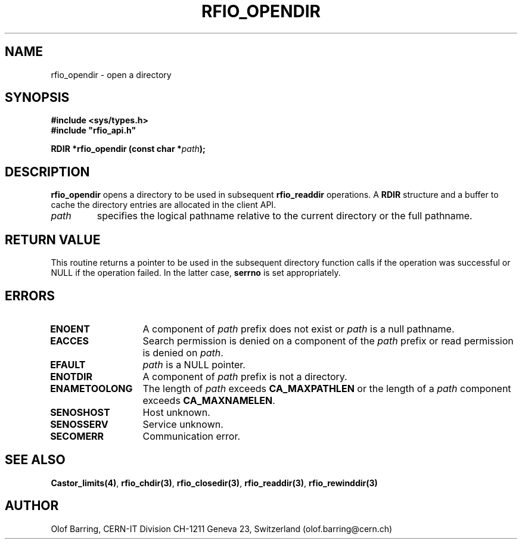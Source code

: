 .\"
.\" $Id: rfio_opendir.man,v 1.3 2000/07/07 14:28:27 jdurand Exp $
.\"
.\" @(#)$RCSfile: rfio_opendir.man,v $ $Revision: 1.3 $ $Date: 2000/07/07 14:28:27 $ CERN IT-PDP/DM Jean-Philippe Baud
.\" Copyright (C) 1999-2000 by CERN/IT/PDP/DM
.\" All rights reserved
.\"
.TH RFIO_OPENDIR 3 "$Date: 2000/07/07 14:28:27 $" CASTOR "Rfio Library Functions"
.SH NAME
rfio_opendir \- open a directory
.SH SYNOPSIS
.B #include <sys/types.h>
.br
\fB#include "rfio_api.h"\fR
.sp
.BI "RDIR *rfio_opendir (const char *" path ");"
.SH DESCRIPTION
.B rfio_opendir
opens a directory to be used in subsequent
.B rfio_readdir
operations.
A
.B RDIR
structure and a buffer to cache the directory entries are allocated in the
client API.
.TP
.I path
specifies the logical pathname relative to the current directory or
the full pathname.
.SH RETURN VALUE
This routine returns a pointer to be used in the subsequent directory
function calls if the operation was successful or NULL if the operation
failed. In the latter case,
.B serrno
is set appropriately.
.SH ERRORS
.TP 1.3i
.B ENOENT
A component of
.I path
prefix does not exist or
.I path
is a null pathname.
.TP
.B EACCES
Search permission is denied on a component of the
.I path
prefix or read permission is denied on
.IR path .
.TP
.B EFAULT
.I path
is a NULL pointer.
.TP
.B ENOTDIR
A component of
.I path
prefix is not a directory.
.TP
.B ENAMETOOLONG
The length of
.I path
exceeds
.B CA_MAXPATHLEN
or the length of a
.I path
component exceeds
.BR CA_MAXNAMELEN .
.TP
.B SENOSHOST
Host unknown.
.TP
.B SENOSSERV
Service unknown.
.TP
.B SECOMERR
Communication error.
.SH SEE ALSO
.BR Castor_limits(4) ,
.BR rfio_chdir(3) ,
.BR rfio_closedir(3) ,
.BR rfio_readdir(3) ,
.BR rfio_rewinddir(3)
.SH AUTHOR
Olof Barring, CERN-IT Division CH-1211 Geneva 23, Switzerland
(olof.barring@cern.ch)
